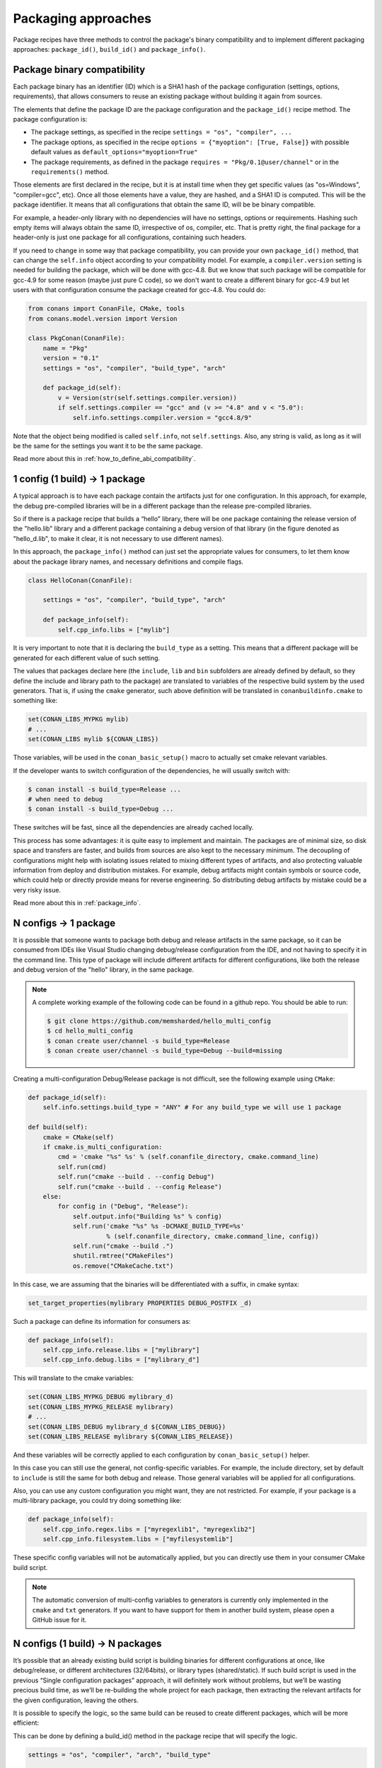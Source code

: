 Packaging approaches
=====================

Package recipes have three methods to control the package's binary compatibility and to implement different
packaging approaches: ``package_id()``, ``build_id()`` and ``package_info()``.



Package binary compatibility
-----------------------------

Each package binary has an identifier (ID) which is a SHA1 hash of the package configuration (settings, options, requirements), that allows consumers to reuse an existing package without building it again from sources.

The elements that define the package ID are the package configuration and the ``package_id()`` recipe method. The package configuration is:

- The package settings, as specified in the recipe ``settings = "os", "compiler", ...``
- The package options, as specified in the recipe ``options = {"myoption": [True, False]}`` with possible default values as ``default_options="myoption=True"``
- The package requirements, as defined in the package ``requires = "Pkg/0.1@user/channel"`` or in the ``requirements()`` method.
  
Those elements are first declared in the recipe, but it is at install time when they get specific
values (as "os=Windows", "compiler=gcc", etc). Once all those elements have a value, they are hashed,
and a SHA1 ID is computed. This will be the package identifier. It means that all configurations
that obtain the same ID, will be be binary compatible.

For example, a header-only library with no dependencies will have no settings, options or requirements.
Hashing such empty items will always obtain the same ID, irrespective of os, compiler, etc. That is pretty
right, the final package for a header-only is just one package for all configurations, containing such headers.

If you need to change in some way that package compatibility, you can provide your own ``package_id()``
method, that can change the ``self.info`` object according to your compatibility model. For example,
a ``compiler.version`` setting is needed for building the package, which will be done with gcc-4.8.
But we know that such package will be compatible for gcc-4.9 for some reason (maybe just pure C code),
so we don't want to create a different binary for gcc-4.9 but let users with that configuration consume
the package created for gcc-4.8. You could do:

.. code-block:: python

    from conans import ConanFile, CMake, tools
    from conans.model.version import Version
    
    class PkgConan(ConanFile):
        name = "Pkg"
        version = "0.1"
        settings = "os", "compiler", "build_type", "arch"
    
        def package_id(self):
            v = Version(str(self.settings.compiler.version))
            if self.settings.compiler == "gcc" and (v >= "4.8" and v < "5.0"):
                self.info.settings.compiler.version = "gcc4.8/9"
                
Note that the object being modified is called ``self.info``, not ``self.settings``. Also, any string is valid, as long as it will be the same for the settings you want it to be the same package.

Read more about this in :ref:`how_to_define_abi_compatibility`.


1 config (1 build) -> 1 package
-------------------------------

A typical approach is to have each package contain the artifacts just for one configuration. In this
approach, for example, the debug pre-compiled libraries will be in a different package than the
release pre-compiled libraries.

So if there is a package recipe that builds a “hello” library, there will be one package containing the release version of the "hello.lib" library and a different package containing a debug version of that library (in the figure denoted as "hello_d.lib", to make it clear, it is not necessary to use different names). 

.. image:: /images/single_conf_packages.png
    :height: 300 px
    :width: 400 px
    :align: center


In this approach, the ``package_info()`` method can just set the appropriate values for consumers,
to let them know about the package library names, and necessary definitions and compile flags.

.. code-block:: python
  
    class HelloConan(ConanFile):

        settings = "os", "compiler", "build_type", "arch"
        
        def package_info(self):
            self.cpp_info.libs = ["mylib"]


It is very important to note that it is declaring the ``build_type`` as a setting. This means that a different package will be generated for each different value of such setting.

The values that packages declare here (the ``include``, ``lib`` and ``bin`` subfolders are already
defined by default, so they define the include and library path to the package) are translated
to variables of the respective build system by the used generators. That is, if using the ``cmake``
generator, such above definition will be translated in ``conanbuildinfo.cmake`` to something like:

.. code-block:: cmake
  
    set(CONAN_LIBS_MYPKG mylib)
    # ...
    set(CONAN_LIBS mylib ${CONAN_LIBS})
    
Those variables, will be used in the ``conan_basic_setup()`` macro to actually set cmake
relevant variables.

If the developer wants to switch configuration of the dependencies, he will usually switch with:

.. code-block:: bash

    $ conan install -s build_type=Release ... 
    # when need to debug
    $ conan install -s build_type=Debug ... 

These switches will be fast, since all the dependencies are already cached locally.

This process has some advantages: it is quite easy to implement and maintain. The packages are of minimal size, so disk space and transfers are faster, and builds from sources are also kept to the necessary minimum. The decoupling of configurations might help with isolating issues related to mixing different types of artifacts, and also protecting valuable information from deploy and distribution mistakes. For example, debug artifacts might contain symbols or source code, which could help or directly provide means for reverse engineering. So distributing debug artifacts by mistake could be a very risky issue.

Read more about this in :ref:`package_info`.


N configs -> 1 package
----------------------

It is possible that someone wants to package both debug and release artifacts in the same package,
so it can be consumed from IDEs like Visual Studio changing debug/release configuration from the IDE,
and not having to specify it in the command line. This type of package will include different artifacts for different configurations, like both the release and debug version of the "hello" library, in the same package.

.. image:: /images/multi_conf_packages.png
    :height: 300 px
    :width: 400 px
    :align: center

.. note::

    A complete working example of the following code can be found in a github repo. You should be able to run:

    .. code:: bash

        $ git clone https://github.com/memsharded/hello_multi_config
        $ cd hello_multi_config
        $ conan create user/channel -s build_type=Release
        $ conan create user/channel -s build_type=Debug --build=missing



Creating a multi-configuration Debug/Release package is not difficult, see the following example using ``CMake``:


.. code-block:: python

    def package_id(self):
        self.info.settings.build_type = "ANY" # For any build_type we will use 1 package

    def build(self):
        cmake = CMake(self)
        if cmake.is_multi_configuration:
            cmd = 'cmake "%s" %s' % (self.conanfile_directory, cmake.command_line)
            self.run(cmd)
            self.run("cmake --build . --config Debug")
            self.run("cmake --build . --config Release")
        else:
            for config in ("Debug", "Release"):
                self.output.info("Building %s" % config)
                self.run('cmake "%s" %s -DCMAKE_BUILD_TYPE=%s'
                         % (self.conanfile_directory, cmake.command_line, config))
                self.run("cmake --build .")
                shutil.rmtree("CMakeFiles")
                os.remove("CMakeCache.txt")
                
In this case, we are assuming that the binaries will be differentiated with a suffix, in cmake syntax:

.. code-block:: cmake

    set_target_properties(mylibrary PROPERTIES DEBUG_POSTFIX _d)
    

Such a package can define its information for consumers as:

.. code-block:: python

    def package_info(self):
        self.cpp_info.release.libs = ["mylibrary"]
        self.cpp_info.debug.libs = ["mylibrary_d"]
        

This will translate to the cmake variables:

.. code-block:: cmake
  
    set(CONAN_LIBS_MYPKG_DEBUG mylibrary_d)
    set(CONAN_LIBS_MYPKG_RELEASE mylibrary)
    # ...
    set(CONAN_LIBS_DEBUG mylibrary_d ${CONAN_LIBS_DEBUG})
    set(CONAN_LIBS_RELEASE mylibrary ${CONAN_LIBS_RELEASE})
    
And these variables will be correctly applied to each configuration by ``conan_basic_setup()``
helper.

In this case you can still use the general, not config-specific variables. For example, the
include directory, set by default to ``include`` is still the same for both debug and release. 
Those general variables will be applied for all configurations.

Also, you can use any custom configuration you might want, they are not restricted. For example,
if your package is a multi-library package, you could try doing something like:

.. code-block:: python

    def package_info(self):
        self.cpp_info.regex.libs = ["myregexlib1", "myregexlib2"]
        self.cpp_info.filesystem.libs = ["myfilesystemlib"]
        
These specific config variables will not be automatically applied, but you can directly use them
in your consumer CMake build script.

.. note::
 
     The automatic conversion of multi-config variables to generators is currently only implemented
     in the ``cmake`` and ``txt`` generators. If you want to have support for them in another
     build system, please open a GitHub issue for it.


N configs (1 build) -> N packages
---------------------------------

It’s possible that an already existing build script is building binaries for different configurations at once, like debug/release, or different architectures (32/64bits), or library types (shared/static). If such build script is used in the previous “Single configuration packages” approach, it will definitely work without problems, but we’ll be wasting precious build time, as we’ll be re-building the whole project for each package, then extracting the relevant artifacts for the given configuration, leaving the others.

It is possible to specify the logic, so the same build can be reused to create different packages, which will be more efficient:

.. image:: /images/build_once.png
    :height: 300 px
    :width: 400 px
    :align: center


This can be done by defining a build_id() method in the package recipe that will specify the logic.

.. code-block:: python

    settings = "os", "compiler", "arch", "build_type"

    def build_id(self):
        self.info_build.settings.build_type = "Any"

    def package(self):
        if self.settings.build_type == "Debug":
            #package debug artifacts
        else: 
            # package release

Note that the ``build_id()`` method uses the ``self.info_build`` object to alter the build hash. If the method doesn’t change it, the hash will match the package folder one. By setting ``build_type="Any"``, we are forcing that for both Debug and Release values of ``build_type``, the hash will be the same (the particular string is mostly irrelevant, as long as it is the same for both configurations). Note that the build hash ``sha3`` will be different of both ``sha1`` and ``sha2`` package identifiers.

This doesn’t imply that there will be strictly one build folder. There will be a build folder for every configuration (architecture, compiler version, etc). So if we just have Debug/Release build types, and we’re producing N packages for N different configurations, we’ll have N/2 build folders, saving half of the build time.


Read more about this in :ref:`build_id`.
